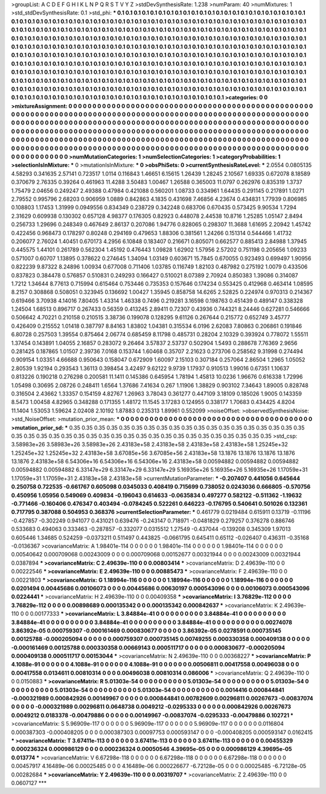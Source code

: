 >groupList:
A C D E F G H I K L
N P Q R S T V Y Z 
>stdDevSynthesisRate:
1.238 
>numParam:
40
>numMixtures:
1
>std_stdDevSynthesisRate:
0.1
>std_phi:
***
0.1 0.1 0.1 0.1 0.1 0.1 0.1 0.1 0.1 0.1
0.1 0.1 0.1 0.1 0.1 0.1 0.1 0.1 0.1 0.1
0.1 0.1 0.1 0.1 0.1 0.1 0.1 0.1 0.1 0.1
0.1 0.1 0.1 0.1 0.1 0.1 0.1 0.1 0.1 0.1
0.1 0.1 0.1 0.1 0.1 0.1 0.1 0.1 0.1 0.1
0.1 0.1 0.1 0.1 0.1 0.1 0.1 0.1 0.1 0.1
0.1 0.1 0.1 0.1 0.1 0.1 0.1 0.1 0.1 0.1
0.1 0.1 0.1 0.1 0.1 0.1 0.1 0.1 0.1 0.1
0.1 0.1 0.1 0.1 0.1 0.1 0.1 0.1 0.1 0.1
0.1 0.1 0.1 0.1 0.1 0.1 0.1 0.1 0.1 0.1
0.1 0.1 0.1 0.1 0.1 0.1 0.1 0.1 0.1 0.1
0.1 0.1 0.1 0.1 0.1 0.1 0.1 0.1 0.1 0.1
0.1 0.1 0.1 0.1 0.1 0.1 0.1 0.1 0.1 0.1
0.1 0.1 0.1 0.1 0.1 0.1 0.1 0.1 0.1 0.1
0.1 0.1 0.1 0.1 0.1 0.1 0.1 0.1 0.1 0.1
0.1 0.1 0.1 0.1 0.1 0.1 0.1 0.1 0.1 0.1
0.1 0.1 0.1 0.1 0.1 0.1 0.1 0.1 0.1 0.1
0.1 0.1 0.1 0.1 0.1 0.1 0.1 0.1 0.1 0.1
0.1 0.1 0.1 0.1 0.1 0.1 0.1 0.1 0.1 0.1
0.1 0.1 0.1 0.1 0.1 0.1 0.1 0.1 0.1 0.1
0.1 0.1 0.1 0.1 0.1 0.1 0.1 0.1 0.1 0.1
0.1 0.1 0.1 0.1 0.1 0.1 0.1 0.1 0.1 0.1
0.1 0.1 0.1 0.1 0.1 0.1 0.1 0.1 0.1 0.1
0.1 0.1 0.1 0.1 0.1 0.1 0.1 0.1 0.1 0.1
0.1 0.1 0.1 0.1 0.1 0.1 0.1 0.1 0.1 0.1
0.1 0.1 0.1 0.1 0.1 0.1 0.1 0.1 0.1 0.1
0.1 0.1 0.1 0.1 0.1 0.1 0.1 0.1 0.1 0.1
0.1 0.1 0.1 0.1 0.1 0.1 0.1 0.1 0.1 0.1
0.1 0.1 0.1 0.1 0.1 0.1 0.1 0.1 0.1 0.1
0.1 0.1 0.1 0.1 0.1 0.1 0.1 0.1 0.1 0.1
0.1 0.1 0.1 0.1 0.1 0.1 0.1 0.1 0.1 0.1
0.1 0.1 0.1 0.1 0.1 0.1 0.1 0.1 0.1 0.1
0.1 0.1 0.1 0.1 0.1 0.1 0.1 0.1 0.1 0.1
0.1 0.1 0.1 0.1 0.1 0.1 0.1 0.1 0.1 0.1
0.1 0.1 0.1 0.1 0.1 0.1 0.1 0.1 0.1 0.1
0.1 0.1 0.1 0.1 0.1 0.1 0.1 0.1 0.1 0.1
0.1 0.1 0.1 0.1 0.1 0.1 0.1 0.1 0.1 0.1
0.1 0.1 0.1 
>categories:
0 0
>mixtureAssignment:
0 0 0 0 0 0 0 0 0 0 0 0 0 0 0 0 0 0 0 0 0 0 0 0 0 0 0 0 0 0 0 0 0 0 0 0 0 0 0 0 0 0 0 0 0 0 0 0 0 0
0 0 0 0 0 0 0 0 0 0 0 0 0 0 0 0 0 0 0 0 0 0 0 0 0 0 0 0 0 0 0 0 0 0 0 0 0 0 0 0 0 0 0 0 0 0 0 0 0 0
0 0 0 0 0 0 0 0 0 0 0 0 0 0 0 0 0 0 0 0 0 0 0 0 0 0 0 0 0 0 0 0 0 0 0 0 0 0 0 0 0 0 0 0 0 0 0 0 0 0
0 0 0 0 0 0 0 0 0 0 0 0 0 0 0 0 0 0 0 0 0 0 0 0 0 0 0 0 0 0 0 0 0 0 0 0 0 0 0 0 0 0 0 0 0 0 0 0 0 0
0 0 0 0 0 0 0 0 0 0 0 0 0 0 0 0 0 0 0 0 0 0 0 0 0 0 0 0 0 0 0 0 0 0 0 0 0 0 0 0 0 0 0 0 0 0 0 0 0 0
0 0 0 0 0 0 0 0 0 0 0 0 0 0 0 0 0 0 0 0 0 0 0 0 0 0 0 0 0 0 0 0 0 0 0 0 0 0 0 0 0 0 0 0 0 0 0 0 0 0
0 0 0 0 0 0 0 0 0 0 0 0 0 0 0 0 0 0 0 0 0 0 0 0 0 0 0 0 0 0 0 0 0 0 0 0 0 0 0 0 0 0 0 0 0 0 0 0 0 0
0 0 0 0 0 0 0 0 0 0 0 0 0 0 0 0 0 0 0 0 0 0 0 
>numMutationCategories:
1
>numSelectionCategories:
1
>categoryProbabilities:
1 
>selectionIsInMixture:
***
0 
>mutationIsInMixture:
***
0 
>obsPhiSets:
0
>currentSynthesisRateLevel:
***
2.0554 0.0805135 4.58293 0.341635 2.57141 0.723517 1.0114 0.116843 1.46651 6.15615
1.26439 1.28245 2.10567 1.69335 0.672078 8.18589 0.370679 2.76335 0.39264 0.461963
11.4288 3.50483 1.00467 1.26588 0.365003 11.0797 0.262976 0.835319 1.3737 1.75479
2.04656 0.249247 2.49388 0.47984 0.421088 0.560201 1.08733 0.334961 1.64435 0.291145
0.217891 1.0271 2.79552 0.995796 2.68203 0.906959 1.0889 0.842863 4.1835 0.431698
7.46856 4.23674 0.434831 1.77939 0.806985 0.108803 1.17453 1.31999 0.0949556 0.834349
0.238729 0.342248 0.683706 0.670435 0.573425 9.90534 1.7294 2.31629 0.609938 0.130302
0.657128 4.98377 0.176305 0.82923 0.448078 2.44538 10.8716 1.25285 1.05147 2.8494
0.256733 1.29696 0.248349 0.467649 2.86137 0.207086 1.94776 0.828065 0.298307 11.3688
1.61695 2.20942 1.45742 0.422456 0.968473 0.178297 0.80248 0.294169 0.479653 1.88306
0.381561 1.24266 0.151314 0.544466 1.41732 0.206077 2.76024 1.40451 0.670173 4.2956
6.10848 0.183407 0.216671 0.805071 0.662577 0.885413 2.84988 1.37945 0.445575 1.44101
0.261789 0.562304 1.45192 0.476443 1.09828 1.62902 1.57956 2.57202 0.751198 0.205656
1.09233 0.571007 0.60707 1.13895 0.378622 0.274645 1.34094 1.03149 0.603671 15.7845
0.670055 0.923493 0.699497 1.90956 0.822239 9.87322 8.24896 1.00934 0.677008 0.711406
1.03785 0.116749 1.82103 0.487982 0.275192 1.0079 0.433506 0.837823 0.384478 0.576857
0.510831 0.249293 0.166427 0.510021 8.07389 2.70924 0.850383 1.39086 0.314087 1.7212
1.34644 8.77613 0.715994 0.615464 0.753446 0.735353 0.157646 0.174234 0.553425 0.412968
0.463414 1.08595 8.2157 0.308868 0.508051 0.323945 0.136692 1.00427 1.35945 0.858758
14.6265 2.52825 0.224974 0.970313 0.214367 0.619466 3.70938 4.14016 7.80405 1.43314
1.46338 0.7496 0.219281 3.16598 0.198763 0.451439 0.489147 0.338328 1.24504 1.68513
0.896717 0.267433 0.56359 0.413245 2.89411 0.72307 0.43936 0.744321 8.24446 0.627281
0.546666 0.506642 4.70221 0.210158 0.210515 3.38736 0.199078 0.128295 9.61126 0.267644
0.215772 0.652749 3.45777 0.426409 0.215552 1.01418 0.387797 8.84163 1.83802 1.04381
0.315534 6.0196 2.62083 7.80863 0.206861 0.191846 6.80728 0.257503 1.39554 0.875464
2.06774 0.685459 8.11798 0.485731 0.28204 2.10329 0.393924 0.778072 1.55511 1.37454
0.143891 1.04055 2.16857 0.283072 9.26464 3.57837 2.53737 0.502904 1.5493 0.288678
7.76369 2.9656 0.281425 0.187865 1.01507 2.39736 7.0168 0.153744 1.60468 0.35707
2.21623 0.273706 0.258562 9.31998 0.274494 0.909154 1.03351 4.66688 0.950643 0.158047
0.672909 1.60097 2.15103 0.307184 0.257064 2.86504 1.2965 1.05052 2.80539 1.92194
0.293543 1.36113 0.398454 3.42497 9.62122 9.9739 1.17937 0.910513 1.99016 0.67351
1.10637 0.813226 0.190218 0.276298 0.200581 11.1411 0.145386 0.645954 1.78194 1.45813
10.0236 1.96676 0.616338 1.72996 1.05498 0.30695 2.08726 0.248411 1.6564 1.37686
7.41634 0.267 1.11906 1.38829 0.903102 7.34643 1.89005 0.828748 0.316504 2.43662
1.33357 0.154159 4.82767 1.26963 3.78043 0.361277 0.447109 3.18109 0.185026 1.9005
0.143359 8.5473 1.00458 4.82965 0.348288 0.171355 1.48172 11.1545 3.17283 0.124955
0.338177 1.70683 0.434425 4.8204 11.1404 1.53053 1.59624 2.02408 2.10192 1.87883
0.235313 1.89961 0.552099 
>noiseOffset:
>observedSynthesisNoise:
>std_NoiseOffset:
>mutation_prior_mean:
***
0 0 0 0 0 0 0 0 0 0
0 0 0 0 0 0 0 0 0 0
0 0 0 0 0 0 0 0 0 0
0 0 0 0 0 0 0 0 0 0
>mutation_prior_sd:
***
0.35 0.35 0.35 0.35 0.35 0.35 0.35 0.35 0.35 0.35
0.35 0.35 0.35 0.35 0.35 0.35 0.35 0.35 0.35 0.35
0.35 0.35 0.35 0.35 0.35 0.35 0.35 0.35 0.35 0.35
0.35 0.35 0.35 0.35 0.35 0.35 0.35 0.35 0.35 0.35
>std_csp:
3.58983e+26 3.58983e+26 3.58983e+26 2.43183e+58 2.43183e+58 2.43183e+58 2.43183e+58 1.25245e+32 1.25245e+32 1.25245e+32
2.43183e+58 3.67085e+56 3.67085e+56 2.43183e+58 13.1876 13.1876 13.1876 13.1876 13.1876 2.43183e+58
6.54306e+16 6.54306e+16 6.54306e+16 2.43183e+58 0.00594882 0.00594882 0.00594882 0.00594882 0.00594882 6.33147e+29
6.33147e+29 6.33147e+29 5.16935e+26 5.16935e+26 5.16935e+26 1.17059e+31 1.17059e+31 1.17059e+31 2.43183e+58 2.43183e+58
>currentMutationParameter:
***
-0.207407 0.441056 0.645644 0.250758 0.722535 -0.661767 0.605098 0.0345033 0.408419 0.715699
0.738052 0.0243036 0.666805 -0.570756 0.450956 1.05956 0.549069 0.409834 -0.196043 0.614633
-0.0635834 0.497277 0.582122 -0.511362 -1.19632 -0.771466 -0.160406 0.476347 0.403494 -0.0784245
0.522261 0.646223 -0.176795 0.540641 0.501026 0.132361 0.717795 0.387088 0.504953 0.368376
>currentSelectionParameter:
***
0.461779 0.0219484 0.615911 0.13719 -0.11196 -0.427857 -0.302249 0.941077 0.431021 0.639476
-0.243147 0.718971 -0.0481829 0.279257 0.376278 0.886746 0.533683 0.494063 0.333463 -0.287857
-0.332077 0.0315512 1.27549 -0.437044 -0.139208 0.345309 1.97013 0.605446 1.34685 0.524259
-0.0373211 0.511497 0.443825 -0.0661795 0.645411 0.65112 -0.026407 0.436311 -0.35168 -0.0136367
>covarianceMatrix:
A
1.98401e-114	0	0	0	0	0	
0	1.98401e-114	0	0	0	0	
0	0	1.98401e-114	0	0	0	
0	0	0	0.00540642	0.000709068	0.00243009	
0	0	0	0.000709068	0.00152677	0.00321944	
0	0	0	0.00243009	0.00321944	0.0387894	
***
>covarianceMatrix:
C
2.49639e-110	0	
0	0.00803414	
***
>covarianceMatrix:
D
2.49639e-110	0	
0	0.00222546	
***
>covarianceMatrix:
E
2.49639e-110	0	
0	0.00885473	
***
>covarianceMatrix:
F
2.49639e-110	0	
0	0.00221803	
***
>covarianceMatrix:
G
1.18994e-116	0	0	0	0	0	
0	1.18994e-116	0	0	0	0	
0	0	1.18994e-116	0	0	0	
0	0	0	0.0201494	0.00445686	0.00106073	
0	0	0	0.00445686	0.00630197	0.000543096	
0	0	0	0.00106073	0.000543096	0.0224441	
***
>covarianceMatrix:
H
2.49639e-110	0	
0	0.00409358	
***
>covarianceMatrix:
I
3.76829e-112	0	0	0	
0	3.76829e-112	0	0	
0	0	0.00898689	0.000135342	
0	0	0.000135342	0.000842637	
***
>covarianceMatrix:
K
2.49639e-110	0	
0	0.00177333	
***
>covarianceMatrix:
L
3.84884e-41	0	0	0	0	0	0	0	0	0	
0	3.84884e-41	0	0	0	0	0	0	0	0	
0	0	3.84884e-41	0	0	0	0	0	0	0	
0	0	0	3.84884e-41	0	0	0	0	0	0	
0	0	0	0	3.84884e-41	0	0	0	0	0	
0	0	0	0	0	0.00274078	3.86392e-05	0.000759307	-0.000161469	0.000830677	
0	0	0	0	0	3.86392e-05	0.0278591	0.000735145	0.00125788	-0.000205094	
0	0	0	0	0	0.000759307	0.000735145	0.00749255	0.000330358	0.000409138	
0	0	0	0	0	-0.000161469	0.00125788	0.000330358	0.00669143	0.000511717	
0	0	0	0	0	0.000830677	-0.000205094	0.000409138	0.000511717	0.00153044	
***
>covarianceMatrix:
N
2.49639e-110	0	
0	0.00368227	
***
>covarianceMatrix:
P
4.1088e-91	0	0	0	0	0	
0	4.1088e-91	0	0	0	0	
0	0	4.1088e-91	0	0	0	
0	0	0	0.00506811	0.00417558	0.00496038	
0	0	0	0.00417558	0.0134611	0.00810314	
0	0	0	0.00496038	0.00810314	0.086006	
***
>covarianceMatrix:
Q
2.49639e-110	0	
0	0.0150883	
***
>covarianceMatrix:
R
5.01303e-54	0	0	0	0	0	0	0	0	0	
0	5.01303e-54	0	0	0	0	0	0	0	0	
0	0	5.01303e-54	0	0	0	0	0	0	0	
0	0	0	5.01303e-54	0	0	0	0	0	0	
0	0	0	0	5.01303e-54	0	0	0	0	0	
0	0	0	0	0	0.0014416	0.000844841	-0.000321989	0.000842926	0.00149967	
0	0	0	0	0	0.000844841	0.00782609	0.00296811	0.00267673	-0.00837074	
0	0	0	0	0	-0.000321989	0.00296811	0.0648738	0.0049212	-0.0295333	
0	0	0	0	0	0.000842926	0.00267673	0.0049212	0.0183378	-0.00479886	
0	0	0	0	0	0.00149967	-0.00837074	-0.0295333	-0.00479886	0.102721	
***
>covarianceMatrix:
S
5.96909e-117	0	0	0	0	0	
0	5.96909e-117	0	0	0	0	
0	0	5.96909e-117	0	0	0	
0	0	0	0.0116804	0.000387303	-0.000408205	
0	0	0	0.000387303	0.00097753	0.000593147	
0	0	0	-0.000408205	0.000593147	0.0162415	
***
>covarianceMatrix:
T
3.67411e-113	0	0	0	0	0	
0	3.67411e-113	0	0	0	0	
0	0	3.67411e-113	0	0	0	
0	0	0	0.00455329	0.000236324	0.000986129	
0	0	0	0.000236324	0.00050546	4.39695e-05	
0	0	0	0.000986129	4.39695e-05	0.013774	
***
>covarianceMatrix:
V
6.67298e-118	0	0	0	0	0	
0	6.67298e-118	0	0	0	0	
0	0	6.67298e-118	0	0	0	
0	0	0	0.00457917	4.16489e-06	0.00025485	
0	0	0	4.16489e-06	0.000226677	-6.72128e-05	
0	0	0	0.00025485	-6.72128e-05	0.00282684	
***
>covarianceMatrix:
Y
2.49639e-110	0	
0	0.00319707	
***
>covarianceMatrix:
Z
2.49639e-110	0	
0	0.0607127	
***
